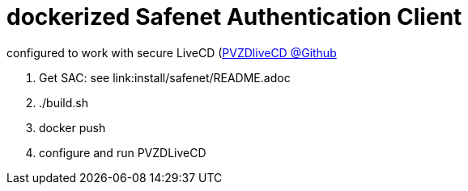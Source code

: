 # dockerized Safenet Authentication Client

configured to work with secure LiveCD (https://github.com/identinetics/PVZDliveCD[PVZDliveCD @Github]

1. Get SAC: see link:install/safenet/README.adoc
2. ./build.sh
3. docker push
4. configure and run PVZDLiveCD